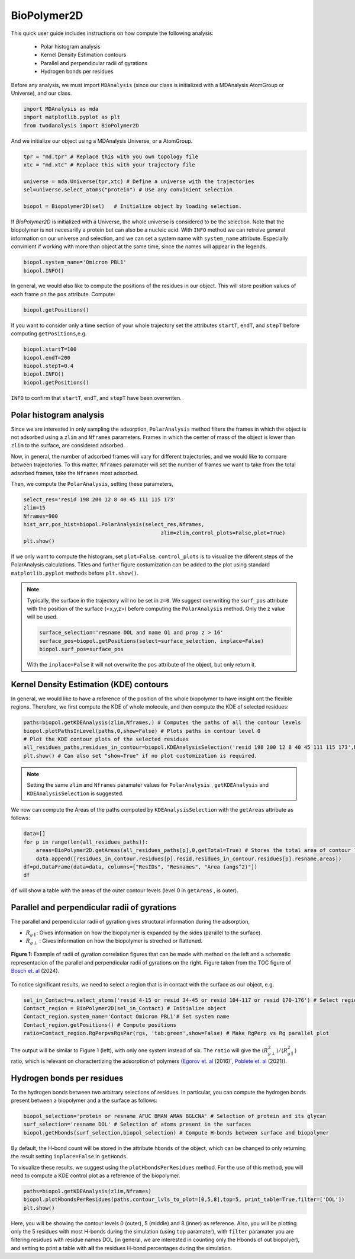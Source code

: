 BioPolymer2D
----------------------------------------


This quick user guide includes instructions on how compute the following analysis:

 - Polar histogram analysis
 - Kernel Density Estimation contours
 - Parallel and perpendicular radii of gyrations
 - Hydrogen bonds per residues

Before any analysis, we must import ``MDAnalysis`` (since our class is initialized with a 
MDAnalysis AtomGroup or Universe), and our class.

.. code-block:: python

    import MDAnalysis as mda
    import matplotlib.pyplot as plt
    from twodanalysis import BioPolymer2D



And we initialize our object using a MDAnalysis Universe, or a AtomGroup. 

.. code-block:: python

    tpr = "md.tpr" # Replace this with you own topology file
    xtc = "md.xtc" # Replace this with your trajectory file

    universe = mda.Universe(tpr,xtc) # Define a universe with the trajectories
    sel=universe.select_atoms("protein") # Use any convinient selection.

    biopol = Biopolymer2D(sel)   # Initialize object by loading selection.

If `BioPolymer2D` is initialized with a Universe, the whole universe is considered to be the selection. Note 
that the biopolymer is not necesarilly a protein but can also be a nucleic acid. With ``INFO`` method we can 
retreive general information on our universe and selection, and we can set a system name with ``system_name`` 
attribute. Especially convinient if working with more than object at the same time, since the names will appear in the legends. 

.. code-block:: python

    biopol.system_name='Omicron PBL1'
    biopol.INFO()

In general, we would also like to compute the positions of the residues in our object. This will store position values of each frame on 
the ``pos`` attribute. Compute:

.. code-block:: python

    biopol.getPositions()

If you want to consider only a time section of your whole trajectory set the attributes ``startT``, ``endT``, and ``stepT`` before 
computing ``getPositions``,e.g.

.. code-block:: python
    
    biopol.startT=100
    biopol.endT=200
    biopol.stepT=0.4
    biopol.INFO()
    biopol.getPositions()


``INFO`` to confirm that  ``startT``, ``endT``, and ``stepT`` have been overwriten.

Polar histogram analysis
^^^^^^^^^^^^^^^^^^^^^^^^

Since we are interested in only sampling the adsorption, ``PolarAnalysis`` method filters the frames in which the object is not 
adsorbed using a ``zlim`` and ``Nframes`` parameters. Frames in which the center of mass of the object  is lower than ``zlim`` to the surface,
are considered adsorbed.

Now, in general, the number of adsorbed frames will vary for different trajectories, and we would like to compare between trajectories. To this matter,
``Nframes`` paramater will set the number of frames we want to take from the total adsorbed frames, take the ``Nframes`` most adsorbed.

Then, we compute the  ``PolarAnalysis``, setting these parameters,

.. code-block:: python

    select_res='resid 198 200 12 8 40 45 111 115 173'
    zlim=15
    Nframes=900
    hist_arr,pos_hist=biopol.PolarAnalysis(select_res,Nframes, 
                                                zlim=zlim,control_plots=False,plot=True)
    plt.show()

.. figure:: PolarHist.png
   :alt: Example of Polar Histograms
   :width: 100%
   :align: center

..    **Figure 1:** Example of output  Polar Histograms. 

If we only want to compute the histogram, set ``plot=False``. ``control_plots`` is to visualize the diferent steps of the PolarAnalysis calculations.
Titles and further figure costumization can be added to the plot using standard ``matplotlib.pyplot`` methods before ``plt.show()``.

.. note::
    Typically, the surface in the trajectory will no be set in ``z=0``. We suggest overwriting the ``surf_pos`` attribute with the position of the 
    surface (<x,y,z>) before computing the ``PolarAnalysis`` method. Only the z value will be used. 
    
    .. code-block:: python

        surface_selection='resname DOL and name O1 and prop z > 16'
        surface_pos=biopol.getPositions(select=surface_selection, inplace=False)
        biopol.surf_pos=surface_pos

    With the ``inplace=False`` it will not overwrite the ``pos`` attribute of the object, but only return it.
    
Kernel Density Estimation (KDE) contours
^^^^^^^^^^^^^^^^^^^^^^^^^^^^^^^^^^^^^^^^

In general, we would like to have a reference of the position of the whole biopolymer to have insight ont the flexible regions. Therefore, 
we first compute the KDE of whole molecule, and then compute the KDE of selected residues:

.. code-block:: python

    paths=biopol.getKDEAnalysis(zlim,Nframes,) # Computes the paths of all the contour levels
    biopol.plotPathsInLevel(paths,0,show=False) # Plots paths in contour level 0
    # Plot the KDE contour plots of the selected residues
    all_residues_paths,residues_in_contour=biopol.KDEAnalysisSelection('resid 198 200 12 8 40 45 111 115 173',Nframes,zlim,show=False,legend=True)
    plt.show() # Can also set "show=True" if no plot customization is required.

.. note:: Setting the same ``zlim`` and ``Nframes`` paramater values for ``PolarAnalysis`` , ``getKDEAnalysis`` and ``KDEAnalysisSelection`` is suggested.

We now can compute the Areas of the paths computed by ``KDEAnalysisSelection`` with the ``getAreas`` attribute as follows:


.. code-block:: python

    data=[]
    for p in range(len(all_residues_paths)):
        areas=BioPolymer2D.getAreas(all_residues_paths[p],0,getTotal=True) # Stores the total area of contour level 0. 
        data.append([residues_in_contour.residues[p].resid,residues_in_contour.residues[p].resname,areas])
    df=pd.DataFrame(data=data, columns=["ResIDs", "Resnames", "Area (angs^2)"])
    df

``df`` will show a table with the areas of the outer contour levels (level 0 in ``getAreas`` , is outer).


Parallel and perpendicular radii of gyrations
^^^^^^^^^^^^^^^^^^^^^^^^^^^^^^^^^^^^^^^^^^^^^^

The parallel and perpendicular radii of gyration gives structural information during the adsorption,

* :math:`R_{g\parallel}`: Gives information on how the biopolymer is expanded by the sides (parallel to the surface). 

* :math:`R_{g\perp}` : Gives information on how the biopolymer is streched or flattened.

.. figure:: TOC12_Final.png
   :alt: Example of radii of gyration correlation
   :width: 100%
   :align: center

   **Figure 1:** Example of radii of gyration correlation figures that can be made with method on the left and a schematic 
   representacion of the parallel and perpendicular radii of gyrations on the right. Figure taken from the TOC figure of `Bosch et\. al`_ (2024).


To notice significant results, we need to select a region that is in contact with the surface as our object, e.g.

.. code-block:: python

    sel_in_Contact=u.select_atoms('resid 4-15 or resid 34-45 or resid 104-117 or resid 170-176') # Select region in contact with surface
    Contact_region = BioPolymer2D(sel_in_Contact) # Initialize object
    Contact_region.system_name='Contact Omicron PBL1'# Set system name
    Contact_region.getPositions() # Compute positions
    ratio=Contact_region.RgPerpvsRgsPar(rgs, 'tab:green',show=False) # Make RgPerp vs Rg parallel plot
    
The output will be similar to Figure 1 (left), with only one system instead of six. The ``ratio`` will give
the :math:`\langle R_{g\perp}^2 \rangle /\langle R_{g\parallel}^2 \rangle` ratio, which is relevant on charactertizing the adsorption of polymers 
(`Egorov et\. al`_ (2016)`, `Poblete et\. al`_ (2021)).


Hydrogen bonds per residues
^^^^^^^^^^^^^^^^^^^^^^^^^^^^
To the hydrogen bonds between two arbitrary selections of residues. In particular, you can compute the hydrogen bonds present between a biopolymer 
and a the surface as follows:

.. code-block:: python

    biopol_selection='protein or resname AFUC BMAN AMAN BGLCNA' # Selection of protein and its glycan
    surf_selection='resname DOL' # Selection of atoms present in the surfaces
    biopol.getHbonds(surf_selection,biopol_selection) # Compute H-bonds between surface and biopolymer

By default, the H-bond count will be stored in the attribute ``hbonds`` of the object, which can be changed to only returning the result setting 
``inplace=False`` in ``getHonds``.

To visualize these results, we suggest using the ``plotHbondsPerResidues`` method. For the use of this method, you will need to compute a KDE control 
plot as a reference of the biopolymer. 

.. code-block:: python


    paths=biopol.getKDEAnalysis(zlim,Nframes)
    biopol.plotHbondsPerResidues(paths,contour_lvls_to_plot=[0,5,8],top=5, print_table=True,filter=['DOL'])
    plt.show()


.. figure:: hbonds.png
   :alt: Example of Polar Histograms
   :width: 100%
   :align: center

..    **Figure 1:** Example of output  Polar Histograms. 

Here, you will be showing the contour levels 0 (outer), 5 (middle) and 8 (inner) as reference. Also, you will be plotting only the 5 residues with 
most H-bonds during the simulation (using ``top`` paramater), with ``filter`` paramater you are filtering residues with residue names DOL (in general, 
we are interested in counting only the Hbonds of out biopolyer), and setting to print a table with **all** the residues H-bond percentages during the simulation.

.. _Bosch et\. al: https://pubs.acs.org/doi/10.1021/acs.jcim.4c00460
.. _Poblete et\. al: https://pubs.acs.org/doi/10.1021/acsomega.1c04774
.. _Egorov et\. al: https://pubs.aip.org/aip/jcp/article-abstract/144/17/174902/194646/Semiflexible-polymers-under-good-solvent?redirectedFrom=fulltext
